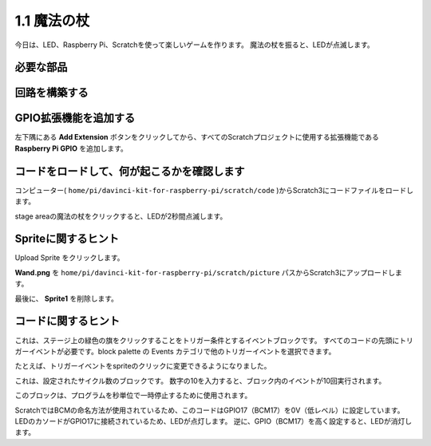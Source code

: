 1.1 魔法の杖
=================

今日は、LED、Raspberry Pi、Scratchを使って楽しいゲームを作ります。 魔法の杖を振ると、LEDが点滅します。

.. image:: media/1.1_header.png

必要な部品
-------------------------

.. image:: media/1.1_list.png

回路を構築する
-----------------------

.. image:: media/1.1_image49.png

GPIO拡張機能を追加する
----------------------



左下隅にある **Add Extension** ボタンをクリックしてから、すべてのScratchプロジェクトに使用する拡張機能である **Raspberry Pi GPIO** を追加します。

.. image:: media/1.1_scratchled1.png
    :align: center

.. image:: media/1.1_scratchled2.png
    :align: center

.. image:: media/1.1_scratchled3.png
    :align: center

コードをロードして、何が起こるかを確認します
--------------------------------------------


コンピューター( ``home/pi/davinci-kit-for-raspberry-pi/scratch/code`` )からScratch3にコードファイルをロードします。

.. image:: media/1.1_scratch_step1.png

.. image:: media/1.1_scratch_step2.png

stage areaの魔法の杖をクリックすると、LEDが2秒間点滅します。

.. image:: media/1.1_step3.png


Spriteに関するヒント
----------------------------

Upload Sprite をクリックします。

.. image:: media/1.1_upload_sprite.png

**Wand.png** を ``home/pi/davinci-kit-for-raspberry-pi/scratch/picture`` パスからScratch3にアップロードします。

.. image:: media/1.1_upload.png

最後に、 **Sprite1** を削除します。

.. image:: media/1.1_delete.png

コードに関するヒント
--------------------------




.. image:: media/1.1_LED1.png
  :width: 300

これは、ステージ上の緑色の旗をクリックすることをトリガー条件とするイベントブロックです。 すべてのコードの先頭にトリガーイベントが必要です。block palette の Events カテゴリで他のトリガーイベントを選択できます。

.. image:: media/1.1_events.png
  :width: 300

たとえば、トリガーイベントをspriteのクリックに変更できるようになりました。

.. image:: media/1.1_LED2.png
  :width: 300

これは、設定されたサイクル数のブロックです。 数字の10を入力すると、ブロック内のイベントが10回実行されます。

.. image:: media/1.1_LED4.png
  :width: 300

このブロックは、プログラムを秒単位で一時停止するために使用されます。

.. image:: media/1.1_LED3.png
  :width: 500

ScratchではBCMの命名方法が使用されているため、このコードはGPIO17（BCM17）を0V（低レベル）に設定しています。 
LEDのカソードがGPIO17に接続されているため、LEDが点灯します。 
逆に、GPIO（BCM17）を高く設定すると、LEDが消灯します。